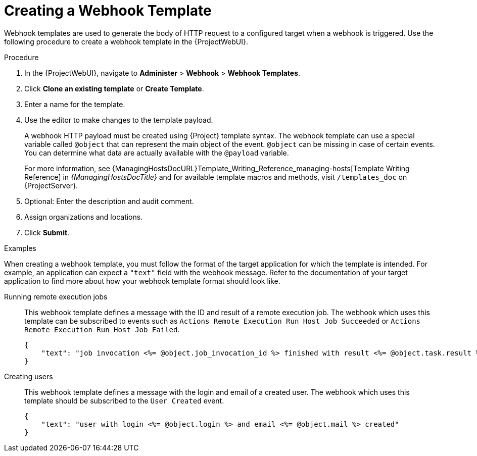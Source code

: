 [id="creating-a-webhook-template_{context}"]
= Creating a Webhook Template

Webhook templates are used to generate the body of HTTP request to a configured target when a webhook is triggered.
Use the following procedure to create a webhook template in the {ProjectWebUI}.

.Procedure
. In the {ProjectWebUI}, navigate to *Administer* > *Webhook* > *Webhook Templates*.
. Click *Clone an existing template* or *Create Template*.
. Enter a name for the template.
. Use the editor to make changes to the template payload.
+
A webhook HTTP payload must be created using {Project} template syntax.
The webhook template can use a special variable called `@object` that can represent the main object of the event.
`@object` can be missing in case of certain events.
You can determine what data are actually available with the `@payload` variable.
+
For more information, see {ManagingHostsDocURL}Template_Writing_Reference_managing-hosts[Template Writing Reference] in _{ManagingHostsDocTitle}_ and for available template macros and methods, visit `/templates_doc` on {ProjectServer}.
+
. Optional: Enter the description and audit comment.
. Assign organizations and locations.
. Click *Submit*.

.Examples
When creating a webhook template, you must follow the format of the target application for which the template is intended.
For example, an application can expect a `"text"` field with the webhook message.
Refer to the documentation of your target application to find more about how your webhook template format should look like.

Running remote execution jobs::
This webhook template defines a message with the ID and result of a remote execution job.
The webhook which uses this template can be subscribed to events such as `Actions Remote Execution Run Host Job Succeeded` or `Actions Remote Execution Run Host Job Failed`.
+
[options="nowrap" subs="+quotes,verbatim,attributes"]
----
{
    "text": "job invocation <%= @object.job_invocation_id %> finished with result <%= @object.task.result %>"
}
----

Creating users::
This webhook template defines a message with the login and email of a created user.
The webhook which uses this template should be subscribed to the `User Created` event.
+
[options="nowrap" subs="+quotes,verbatim,attributes"]
----
{
    "text": "user with login <%= @object.login %> and email <%= @object.mail %> created"
}
----
